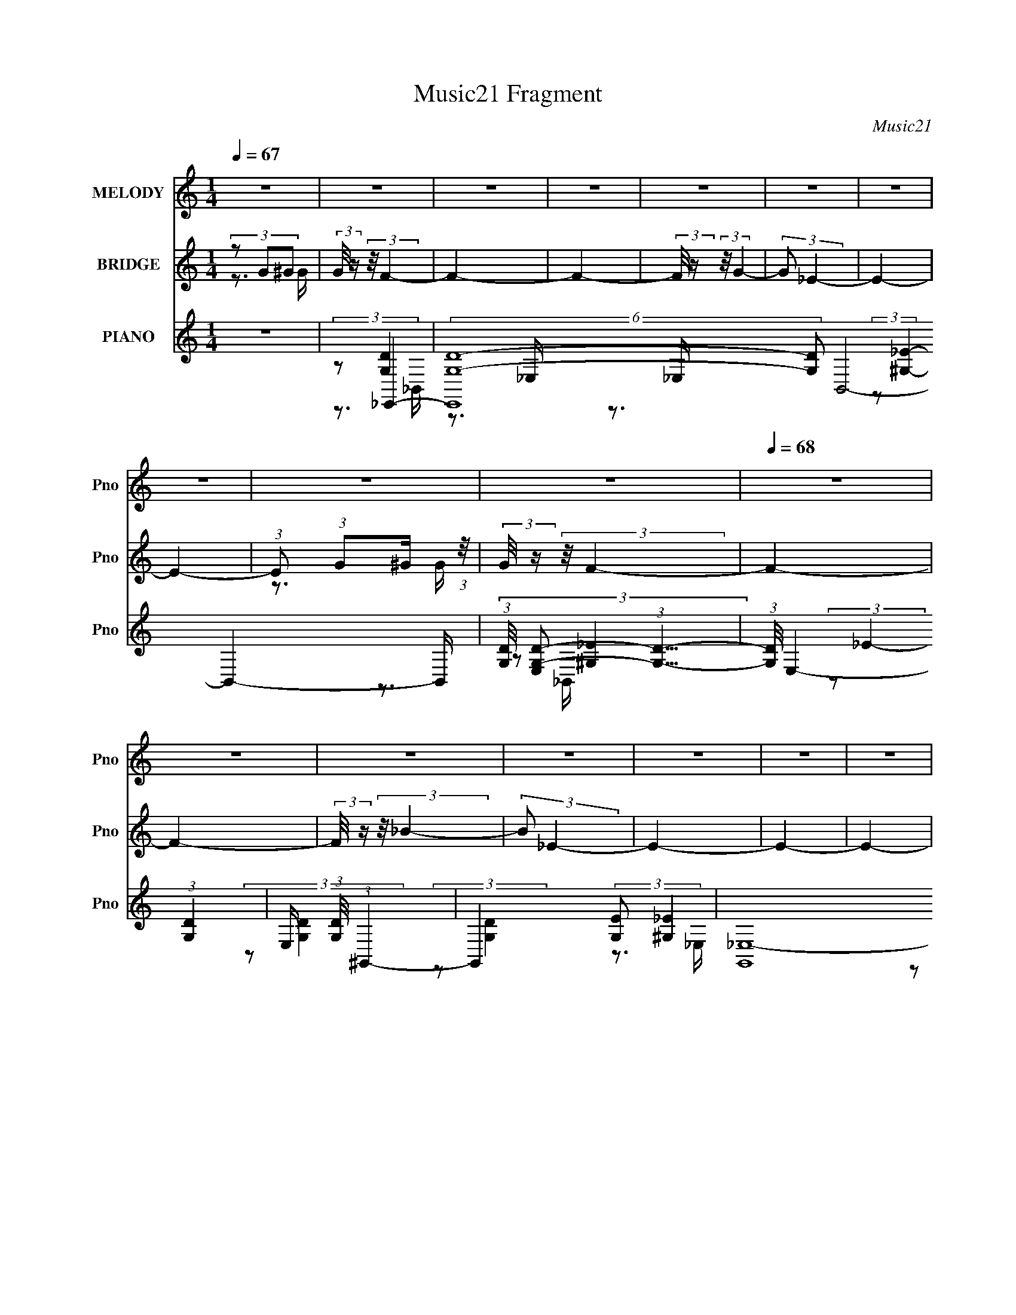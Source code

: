 X:1
T:Music21 Fragment
C:Music21
%%score ( 1 2 ) ( 3 4 5 ) ( 6 7 8 9 )
L:1/16
Q:1/4=67
M:1/4
I:linebreak $
K:none
V:1 treble nm="MELODY" snm="Pno"
V:2 treble 
V:3 treble nm="BRIDGE" snm="Pno"
L:1/4
V:4 treble 
L:1/4
V:5 treble 
L:1/4
V:6 treble nm="PIANO" snm="Pno"
V:7 treble 
V:8 treble 
V:9 treble 
V:1
 z4 | z4 | z4 | z4 | z4 | z4 | z4 | z4 | z4 | z4 |[Q:1/4=68] z4 | z4 | z4 | z4 | z4 | z4 | z4 | %17
 z4 |[Q:1/4=67] z4 | (3:2:2z2 G2G (3:2:1z/ | (3_B2 z2 c2- | (3:2:1c2c2 (3:2:1z | ^G4- | G4- | G4 | %25
 z4 | z4 | (3:2:2z2 G2G (3:2:1z/ | (3_B2 z2 c2- | c2 (3:2:1c z _B- |[Q:1/4=68] ^G4- (3:2:1B/ | G4 | %32
 z3 c | (3d2d2 z/ _e | _e2>G2- | G (3:2:4z/ c-c2 z | (3:2:2B/ z (3:2:2z/ _B2 (3:2:1z/ B- | %37
 (3:2:2B/ z (3:2:2z/ ^G4- | G4- | G4- | (3:2:2G2 z2 c | (3d2d2 z/ _e | _e2 z f- | %43
 f (3:2:4z/ d-d2 z | (3c2 z2 _B2 |[Q:1/4=67] (3:2:2z2 ^G4- | G4- | G4- | (3:2:2G4 z/ G- | %49
 (3:2:2G/ z (3:2:2z/ F4- | F4- | (12:7:2F4 z2 | (3:2:2z2 f2g (3:2:1z/ | %53
 (3:2:1[f_e]/ (3:2:1_e3/2c2 (3:2:1z | (3:2:2f/ z (3:2:2z/ f4- | (6:5:2f4 z |[Q:1/4=68] (3z2 f2g2 | %57
 (3:2:1[f_e]/ (3:2:1_e3/2_B2 (3:2:1z | f x/3 f2 (3:2:1z | (3:2:2d/ z (3:2:2z/ _e4- | %60
 (3:2:2e2 z2 _e- | (3:2:1[ef]/ (3:2:1f3/2g2 (3:2:1z | (3^g2 z2 c2- | (3:2:1c2_e2 (3:2:1z | %64
 d (3:2:2z/ c-(3:2:4c z/ d-d/- | d (3:2:2z/ _B-B2- |[Q:1/4=68] B4- | (12:7:2B4 z2 | %68
 (3:2:2z2 f2g (3:2:1z/ | (3_e2e2 z/ c- | (3:2:4c/ z z/ f2g (3:2:1z/ | (3_e2e2 z/ c- | %72
 (3:2:4c/ z z/ f2g (3:2:1z/ | (3_e2e2 z/ _B- | (3B/ z z/ f2 (3:2:1z | (3:2:2d/ z (3:2:2z/ _e4- | %76
 (3:2:2e4 z/ _B | (3:2:1G2^G2 (3:2:1z | _e4 | (3:2:1[cd]/ (3:2:1d3/2_e2 (3:2:1z | d(3_e2 z/ f2- | %81
[Q:1/4=67] (3:2:2f z/ f3- | f4- | (12:7:2f4 z2 | (3z2 [fg]2 z/ [f_e]- | %85
 (3:2:2[fe]/ z (3:2:2z/ c2 (3:2:1z/ f- | (3:2:2f/ z (3:2:2z/ f4- | (12:7:2f4 z2 | %88
 (3:2:2z2 f2g (3:2:1z/ |[Q:1/4=68] (3_e2_B2 z/ f- | (3f/ z z/ f2 (3:2:1z | _e4- (3:2:1d/ | %92
 e2 z _e- | (3:2:4f2 e/ g2 z/ ^g | (3^g2 z2 c2- | (3:2:1c2d2 (3:2:1z | (3_B2 z2 d2- | %97
[Q:1/4=67] (3:2:2d2 _B4- | B4- | B4- | (3:2:4B/ z z/ f2g (3:2:1z/ | (3_e2e2 z/ c- | %102
 (3:2:4c/ z z/ f2g (3:2:1z/ |[Q:1/4=68] (3_e2e2 z/ c- | c (3z/ f-fg (3:2:1z/ | (3_e2e2 z/ _B- | %106
 (3B/ z z/ _b2 (3:2:1z | (3:2:2d/ z (3:2:2z/ _e4- | (3:2:2e4 z/ _B | (3G2^G2 z/ _e | _e3 z | %111
 g^g=g2 | (3:2:2f2 z4 | d2_e2- |[Q:1/4=66] e4- | e4- | e4- | e2 z2 |[Q:1/4=68] z4 | %119
 (3:2:2z2 G2G (3:2:1z/ |[Q:1/4=67] (3_B2 z2 c2- | (3:2:1c2c2 (3:2:1z | ^G4- | G4- | G4 | z4 | z4 | %127
 (3:2:2z2 G2G (3:2:1z/ | (3_B2 z2 c2- | c2 (3:2:1c z _B- |[Q:1/4=68] ^G4- (3:2:1B/ | G4 | z3 c | %133
 (3d2d2 z/ _e | _e2>G2- | G (3:2:4z/ d-d2 z | (3:2:2c/ z (3:2:2z/ _B2 (3:2:1z/ B- | %137
 (3:2:2B/ z (3:2:2z/ ^G4- | G4- | G4- | (3:2:2G2 z2 c | (3d2d2 z/ _e | _e2 z f- | %143
 f (3:2:4z/ d-d2 z | (3c2 z2 _B2 |[Q:1/4=67] (3:2:2z2 ^G4- | G4- | G4- | (3:2:2G4 z/ G- | %149
 (3:2:2G/ z (3:2:2z/ F4- | F4- | (12:7:2F4 z2 | (3:2:2z2 f2g (3:2:1z/ | %153
 (3:2:1[f_e]/ (3:2:1_e3/2c2 (3:2:1z | (3:2:2f/ z (3:2:2z/ f4- | (6:5:2f4 z |[Q:1/4=68] (3z2 f2g2 | %157
 (3:2:1[f_e]/ (3:2:1_e3/2_B2 (3:2:1z | f x/3 f2 (3:2:1z | (3:2:2d/ z (3:2:2z/ _e4- | %160
 (3:2:2e2 z2 _e- | (3:2:1[ef]/ (3:2:1f3/2g2 (3:2:1z | (3^g2 z2 c2- | (3:2:1c2_e2 (3:2:1z | %164
 d (3:2:2z/ c-(3:2:4c z/ d-d/- | d (3:2:2z/ _B-B2- |[Q:1/4=68] B4- | (12:7:2B4 z2 | %168
 (3:2:2z2 f2g (3:2:1z/ | (3_e2e2 z/ c- | (3:2:4c/ z z/ f2g (3:2:1z/ | (3_e2e2 z/ c- | %172
 (3:2:4c/ z z/ f2g (3:2:1z/ | (3_e2e2 z/ _B- | (3B/ z z/ f2 (3:2:1z | (3:2:2d/ z (3:2:2z/ _e4- | %176
 (3:2:2e4 z/ _B | (3:2:1G2^G2 (3:2:1z | _e4 | (3:2:1[cd]/ (3:2:1d3/2_e2 (3:2:1z | d(3_e2 z/ f2- | %181
[Q:1/4=67] (3:2:2f z/ f3- | f4- | (12:7:2f4 z2 | (3z2 [fg]2 z/ [f_e]- | %185
 (3:2:2[fe]/ z (3:2:2z/ c2 (3:2:1z/ f- | (3:2:2f/ z (3:2:2z/ f4- | (12:7:2f4 z2 | %188
 (3:2:2z2 f2g (3:2:1z/ |[Q:1/4=68] (3_e2_B2 z/ f- | (3f/ z z/ f2 (3:2:1z | _e4- (3:2:1d/ | %192
 e2 z _e- | (3:2:4f2 e/ g2 z/ ^g | (3^g2 z2 c2- | (3:2:1c2d2 (3:2:1z | (3_B2 z2 d2- | %197
[Q:1/4=67] (3:2:2d2 _B4- | B4- | B4- | (3:2:4B/ z z/ f2g (3:2:1z/ | (3_e2e2 z/ c- | %202
 (3:2:4c/ z z/ f2g (3:2:1z/ |[Q:1/4=68] (3_e2e2 z/ c- | c (3z/ f-fg (3:2:1z/ | (3_e2e2 z/ _B- | %206
 (3B/ z z/ _b2 (3:2:1z | (3:2:2d/ z (3:2:2z/ _e4- | (3:2:2e4 z/ _B | (3G2^G2 z/ _e | _e3 z | %211
 g^g=g2 | (3:2:2f2 z4 | d2_e2- |[Q:1/4=66] e4- | e4- | e4- |[Q:1/4=68] e2 z2 | z4 | z4 | z4 | %221
[Q:1/4=67] z4 |[Q:1/4=68] z4 | z4 | z4 |[Q:1/4=67] z4 | z4 | z4 | z4 | (3:2:2z2 c2d (3:2:1z/ | %230
[Q:1/4=68] (3:2:2e/ z (3:2:2z/ _e2 (3:2:1z/ c | (3d2_e2 z/ f- | f4- | (3:2:4f/ z z/ d2_e (3:2:1z/ | %234
 (3:2:2f/ z (3:2:2z/ f2 (3:2:1z/ d | (3_e2f2 z/ g- | g4- | (3g/ z z/ ^g2 (3:2:1z | %238
 (6:5:1[g_e]2 _e5/3 (3:2:1z | (6:5:1[gg]2 g5/3 (3:2:1z |[Q:1/4=67] (6:5:1[e^g]2 ^g5/3 (3:2:1z | %241
 g (3:2:2z/ f-f2- | f4- | (3:2:2f2 z4 | z4 | z4 | (3:2:1z4 ^g (3:2:1z/ | %247
 (3:2:2[fe]/ z (3:2:2z/ ^c2 (3:2:1z/ ^f- | (3:2:2f/ z (3:2:2z/ ^f4- | (12:7:2f4 z2 | %250
[Q:1/4=68] (3:2:2z2 ^f2^g (3:2:1z/ | (3e2B2 z/ ^f- | (3f/ z z/ ^f2 (3:2:1z | e4- (3:2:1e/ | %254
 e2 z e- | (3:2:4^f2 e/ ^g2 z/ a | (3a2 z2 ^c2- | (3:2:1c2_e2 (3:2:1z | (3B2 z2 _e2- | %259
 (3:2:2e2 B4- |[Q:1/4=68] B4- | B4- | (3:2:4B/ z z/ ^f2^g (3:2:1z/ | (3e2e2 z/ ^c- | %264
 (3:2:4c/ z z/ ^f2^g (3:2:1z/ | (3e2e2 z/ ^c- | c (3z/ ^f-f^g (3:2:1z/ | (3e2e2 z/ B- | %268
 (3B/ z z/ b2 (3:2:1z | (3:2:2e/ z (3:2:2z/ e4- | (3:2:2e4 z/ B | (3^G2A2 z/ e | e3 z | ^gag2 | %274
 (3:2:2^f2 z4 |[Q:1/4=67] _e2=e2- | e4- | e4- | e4- (3:2:1^f2 ^g | %279
[Q:1/4=68] (3:2:1e2 e (3:2:2e2 z/ ^c- | (3:2:1c/ x (3:2:1^f2^g (3:2:1z/ | (3e2e2 z/ ^c- | %282
 c (3z/ ^f-f^g (3:2:1z/ | (3e2e2 z/ B- | (3B/ z z/ b2 (3:2:1z | (3:2:2e/ z (3:2:2z/ e4- | %286
 (3:2:2e4 z/ B | (3^G2A2 z/ e | e3 z | ^gag2 | (3:2:2^f2 z4 |[Q:1/4=67] e4- | e4- | %293
 e x/3 _e2 (3:2:1z | e4- | e4- | e4- | e4- | (3:2:2e/ z z3 | z4 | z4 | z4 | z4 | z4 | %304
[Q:1/4=68] z4 | z4 | z4 | z4 | z4 | z4 | z4 | z4 |] %312
V:2
 x4 | x4 | x4 | x4 | x4 | x4 | x4 | x4 | x4 | x4 | x4 | x4 | x4 | x4 | x4 | x4 | x4 | x4 | x4 | %19
 z3 G | x4 | z3 _B | x4 | x4 | x4 | x4 | x4 | z3 G | x4 | x14/3 | x13/3 | x4 | x4 | x4 | x4 | %35
 z3 _B- | x4 | x4 | x4 | x4 | x4 | x4 | x4 | z3 c | x4 | x4 | x4 | x4 | x4 | x4 | x4 | x4 | z3 f- | %53
 z3 f- | x4 | x4 | z3 f- | z3 f- | z3 d- | x4 | x4 | z3 ^g | x4 | z3 d- | x4 | x4 | x4 | x4 | %68
 z3 f | x4 | z3 f | x4 | z3 f | x4 | z3 d- | x4 | x4 | z3 _e | z3 c- | z3 d- | x4 | x4 | x4 | x4 | %84
 x4 | x4 | x4 | x4 | z3 f | x4 | z3 d- | x13/3 | x4 | x13/3 | x4 | z3 c | x4 | x4 | x4 | x4 | %100
 z3 f | x4 | z3 f | x4 | z3 f | x4 | z3 d- | x4 | x4 | x4 | x4 | x4 | z _e2 z | x4 | x4 | x4 | x4 | %117
 x4 | x4 | z3 G | x4 | z3 _B | x4 | x4 | x4 | x4 | x4 | z3 G | x4 | x14/3 | x13/3 | x4 | x4 | x4 | %134
 x4 | z3 c- | x4 | x4 | x4 | x4 | x4 | x4 | x4 | z3 c | x4 | x4 | x4 | x4 | x4 | x4 | x4 | x4 | %152
 z3 f- | z3 f- | x4 | x4 | z3 f- | z3 f- | z3 d- | x4 | x4 | z3 ^g | x4 | z3 d- | x4 | x4 | x4 | %167
 x4 | z3 f | x4 | z3 f | x4 | z3 f | x4 | z3 d- | x4 | x4 | z3 _e | z3 c- | z3 d- | x4 | x4 | x4 | %183
 x4 | x4 | x4 | x4 | x4 | z3 f | x4 | z3 d- | x13/3 | x4 | x13/3 | x4 | z3 c | x4 | x4 | x4 | x4 | %200
 z3 f | x4 | z3 f | x4 | z3 f | x4 | z3 d- | x4 | x4 | x4 | x4 | x4 | z _e2 z | x4 | x4 | x4 | x4 | %217
 x4 | x4 | x4 | x4 | x4 | x4 | x4 | x4 | x4 | x4 | x4 | x4 | z3 _e- | x4 | x4 | x4 | z3 f- | x4 | %235
 x4 | x4 | z3 g- | z3 ^g- | z3 _e- | z3 g- | x4 | x4 | x4 | x4 | x4 | z3 [^fe]- | x4 | x4 | x4 | %250
 z3 ^f | x4 | z3 _e- | x13/3 | x4 | x13/3 | x4 | z3 ^c | x4 | x4 | x4 | x4 | z3 ^f | x4 | z3 ^f | %265
 x4 | z3 ^f | x4 | z3 _e- | x4 | x4 | x4 | x4 | x4 | z e2 z | x4 | x4 | x4 | z3 ^f x7/3 | x5 | %280
 z3 ^f | x4 | z3 ^f | x4 | z3 _e- | x4 | x4 | x4 | x4 | x4 | z e3- | x4 | x4 | z3 e- | x4 | x4 | %296
 x4 | x4 | x4 | x4 | x4 | x4 | x4 | x4 | x4 | x4 | x4 | x4 | x4 | x4 | x4 | x4 |] %312
V:3
 (3z/ G/^G/ | (3:2:2G/8 z/4 (3:2:2z/8 F- | F- | F- | (3:2:2F/8 z/4 (3:2:2z/8 G- | (3:2:2G/ _E- | %6
 E- | E- | (3:2:1E/ (3:2:1G/^G/4 (3:2:1z/8 | (3:2:2G/8 z/4 (3:2:2z/8 F- |[Q:1/4=68] F- | F- | %12
 (3:2:2F/8 z/4 (3:2:2z/8 _B- | (3:2:2B/ _E- | E- | E- | E- | (12:7:2E z/ |[Q:1/4=67] z | z | z | %21
 z | z | z | z | z | z | z | z | z |[Q:1/4=68] z | z | z | z | z | z | z | z | z | z | z | z | z | %43
 z | z |[Q:1/4=67] z | z | z | z | z | z | z | z | (3:2:2z/ C- | C- | (3:2:2C/ F- |[Q:1/4=68] F- | %57
 (3:2:2F/ _B- | (6:5:1B F/4- | (6:5:2F/ _E- | (3:2:1E/F/ (3:2:1z/4 | (6:5:2G/ F- | F- | F- | %64
 (12:7:2F z/ | (3:2:2z/ G- |[Q:1/4=68] G- | (3:2:2G/ F- | (3:2:2F/ G- | (3:2:2G/ _B- | B- | %71
 (3:2:2B/ F- | F- | F- | (3:2:2F/8 z/4 (3:2:2z/8 _B- | (3:2:2B/ G- | (3:2:1G/^G/ (3:2:1z/4 | %77
 B/4 (3:2:2z/8 c/4-c/- | c- | (3:2:2c/ _e- | e- |[Q:1/4=67] (3:2:2e/ f- | (3:2:1f/ G/ (3:2:1z/4 | %83
 G/4 (3:2:2z/8 _B/4-B/- | B- | (3:2:2B/ F- | F- | (3:2:2F/ D- | D- |[Q:1/4=68] (3:2:2D/ _B,- | %90
 (3:2:1B,/ F/ (3:2:1z/4 | D/4 (3:2:2z/8 _E/4-E/- | E- | (3:2:2E/ C- | C- | (3:2:2C/ D- | %96
 (3:2:2D/ _E- |[Q:1/4=67] (3:2:2E/ _B,- | B,- | (3:2:2B,/ F- | (3:2:2F/ G- | G- | G- | %103
[Q:1/4=68] (3:2:2G/ F- | F- | F- | F- | (3:2:2F/ z | z | z | z | z | z | (3:2:2z/ G | %114
[Q:1/4=66] B/4 (3:2:2z/8 F/4-F/- | (3:2:2F/8 z/4 (3:2:2z/8 _E- | (6:5:2E z/4 | z |[Q:1/4=68] z | %119
 z |[Q:1/4=67] z | z | z | z | z | z | z | z | z | z |[Q:1/4=68] z | z | z | z | z | z | z | z | %138
 z | z | z | z | z | z | z |[Q:1/4=67] z | z | z | z | z | z | z | z | (3:2:2z/ C- | C- | %155
 (3:2:2C/ F- |[Q:1/4=68] F- | (3:2:2F/ _B- | (6:5:1B F/4- | (6:5:2F/ _E- | (3:2:1E/F/ (3:2:1z/4 | %161
 (6:5:2G/ F- | F- | F- | (12:7:2F z/ | (3:2:2z/ G- |[Q:1/4=68] G- | (3:2:2G/ F- | (3:2:2F/ G- | %169
 (3:2:2G/ _B- | B- | (3:2:2B/ F- | F- | F- | (3:2:2F/8 z/4 (3:2:2z/8 _B- | (3:2:2B/ G- | %176
 (3:2:1G/^G/ (3:2:1z/4 | B/4 (3:2:2z/8 c/4-c/- | c- | (3:2:2c/ _e- | e- |[Q:1/4=67] (3:2:2e/ f- | %182
 (3:2:1f/ G/ (3:2:1z/4 | G/4 x/12 (3:2:1_B- | (3:2:1[Bf]2 e/4 | (3:2:1g/8 x/4 (3:2:1_b- | b- F- | %187
 b- (3:2:2F/ D- | b D- |[Q:1/4=68] (3:2:1[Dc']/ (3:2:1_b- | (24:13:2[bfF]2 B,/ | %191
 [dD]/4 x/12 (3:2:1_e- | (3:2:1e/ E- | (3:2:2E/ C- | C- | (3:2:2C/ D- | (3:2:2D/ _E- | %197
[Q:1/4=67] (3:2:2E/ _B,- | B,- | (3:2:2B,/ F- | (3:2:2F/ G- | G- | G- |[Q:1/4=68] (3:2:2G/ F- | %204
 F- | F- | F- | (3:2:2F/ _E | F/ z/4 G/4- | G/ z/ | z | z | z | (3:2:1z/ G/ (3:2:1z/4 | %214
[Q:1/4=66] (3:2:2e/8 z/4 (3:2:2z/8 _e- | (3:2:1e/8 x/4 G/ (3:2:1z/4 | (3:2:2d/8 z/4 (3:2:2z/8 d- | %217
[Q:1/4=68] (3:2:1d/ G/ (3:2:1z/4 | f/4 (3:2:2z/8 f/4-f/- | (3:2:2f/ G- | (3:2:1G/ (3:2:1f- | %221
[Q:1/4=67] (3:2:2f/8 e/8 x/6 G/ (3:2:1z/4 |[Q:1/4=68] (3:2:2e/8 z/4 (3:2:2z/8 _e- | %223
 (3:2:1e/8 x/4 G/ (3:2:1z/4 | (3:2:2d/8 z/4 (3:2:2z/8 d- |[Q:1/4=67] (3:2:1d/8 x/4 G/ (3:2:1z/4 | %226
 (3:2:1G/8 [f-A] f/4 | B/4 x/12 c/ (3:2:1z/4 | (6:5:2d/ _e- | (3:2:2e/ z |[Q:1/4=68] z | z | z | %233
 z | z | z | z | z | z | z |[Q:1/4=67] z | z | z | (3:2:1z/ ^F/ (3:2:1z/4 | %244
 (6:5:1[GA]/ A5/12 (3:2:1z/4 | (3:2:2B/8 z/4 (3:2:2z/8 ^g- | (3:2:2g/8 z/4 z3/4 | (3:2:2z/ E- | %248
 E- | (12:7:2E B- |[Q:1/4=68] B- | (3:2:2B/ z | (3:2:2z/ B- | (3:2:1B/^G/ (3:2:1z/4 | (6:5:2A/ B- | %255
 B- | (3:2:2B/ z | z | (3:2:2z/ ^F- | (3:2:2F/ ^G- |[Q:1/4=68] G- | (3:2:2G/ A- | %262
 (3:2:2A/8 z/4 (3:2:2z/8 B- | (3:2:2B/ ^c- | c- | (3:2:2c/ ^c- | (3:2:2c/8 z/4 (3:2:2z/8 _e- | %267
 (3:2:2e/8 z/4 (3:2:2z/8 _e- | (3:2:2e/ B- | (3:2:1B/^G/ (3:2:1z/4 | F/4 (3:2:2z/8 E/4-E/- | %271
 (3:2:2E/ ^C- | C- | (3:2:2C/ E- | (3:2:2E/ ^C- |[Q:1/4=67] (3:2:2C/8 z/4 (3:2:2z/8 [E^G]- | %276
 (3:2:2[EG]/8 z/4 (3:2:2z/8 A- | (3:2:2A/ ^G- | (3:2:2G/ B- |[Q:1/4=68] (3:2:2B/ ^c- | c- | %281
 (3:2:2c/ _e- | (6:5:1e e/4- | e/4 (3:2:2z/8 ^f/4-f/- | (3:2:2f/ b- | (3:2:2b/8 z/4 (3:2:2z/8 b- | %286
 b- | (3:2:2b/ z | z | z | z |[Q:1/4=67] z | z | z | (3z/ ^G/A/ | (3:2:2G/8 z/4 (3:2:2z/8 ^F- | %296
 F- | F- | (3:2:2F/8 z/4 (3:2:2z/8 ^G- | (3:2:2G/ E- | E- | E- | (3:2:1E/ (3:2:1^G/A/4 (3:2:1z/8 | %303
 (3:2:2G/8 z/4 (3:2:2z/8 ^F- |[Q:1/4=68] F- | F- | (3:2:2F/8 z/4 (3:2:2z/8 B- | (3:2:2B/ E- | E- | %309
 E- | E- | (12:7:2E z/ |] %312
V:4
 z3/4 G/4- | x | x | x | x | x | x | x | z3/4 G/4- | x | x | x | x | x | x | x | x | x | x | x | %20
 x | x | x | x | x | x | x | x | x | x | x | x | x | x | x | x | x | x | x | x | x | x | x | x | %44
 x | x | x | x | x | x | x | x | x | x | x | x | x | x | x13/12 | x13/12 | z3/4 G/4- | x13/12 | x | %63
 x | x | x | x | x | x | x | x | x | x | x | x | x | z3/4 _B/4- | x | x | x | x | x | z3/4 ^G/4- | %83
 x | x | x | x | x | x | x | z3/4 D/4- | x | x | x | x | x | x | x | x | x | x | x | x | x | x | %105
 x | x | x | x | x | x | x | x | z3/4 _B/4- | x | x | x | x | x | x | x | x | x | x | x | x | x | %127
 x | x | x | x | x | x | x | x | x | x | x | x | x | x | x | x | x | x | x | x | x | x | x | x | %151
 x | x | x | x | x | x | x | x13/12 | x13/12 | z3/4 G/4- | x13/12 | x | x | x | x | x | x | x | x | %170
 x | x | x | x | x | x | z3/4 _B/4- | x | x | x | x | x | z3/4 ^G/4- | z3/4 _e/4- | %184
 z3/4 g/4- x7/12 | (3:2:2z/ F- | x2 | x2 | x2 | (3:2:2z/ _B,- | z3/4 [dD]/4- x5/12 | (3:2:2z/ _E- | %192
 x4/3 | x | x | x | x | x | x | x | x | x | x | x | x | x | x | x | x | x | x | x | x | %213
 z3/4 _e/4- | x | z3/4 d/4- | x | z3/4 f/4- | x | x | z3/4 _e/4- | z3/4 _e/4- | x | z3/4 d/4- | x | %225
 z3/4 G/4- | z3/4 _B/4- x/3 | z3/4 d/4- | x13/12 | x | x | x | x | x | x | x | x | x | x | x | x | %241
 x | x | z3/4 ^G/4- | z3/4 B/4- | x | x | x | x | x5/4 | x | x | x | z3/4 A/4- | x13/12 | x | x | %257
 x | x | x | x | x | x | x | x | x | x | x | x | z3/4 ^F/4- | x | x | x | x | x | x | x | x | x | %279
 x | x | x | x13/12 | x | x | x | x | x | x | x | x | x | x | x | z3/4 ^G/4- | x | x | x | x | x | %300
 x | x | z3/4 ^G/4- | x | x | x | x | x | x | x | x | x |] %312
V:5
 x | x | x | x | x | x | x | x | x | x | x | x | x | x | x | x | x | x | x | x | x | x | x | x | %24
 x | x | x | x | x | x | x | x | x | x | x | x | x | x | x | x | x | x | x | x | x | x | x | x | %48
 x | x | x | x | x | x | x | x | x | x | x13/12 | x13/12 | x | x13/12 | x | x | x | x | x | x | x | %69
 x | x | x | x | x | x | x | x | x | x | x | x | x | x | x | x | x | x | x | x | x | x | x | x | %93
 x | x | x | x | x | x | x | x | x | x | x | x | x | x | x | x | x | x | x | x | x | x | x | x | %117
 x | x | x | x | x | x | x | x | x | x | x | x | x | x | x | x | x | x | x | x | x | x | x | x | %141
 x | x | x | x | x | x | x | x | x | x | x | x | x | x | x | x | x | x13/12 | x13/12 | x | x13/12 | %162
 x | x | x | x | x | x | x | x | x | x | x | x | x | x | x | x | x | x | x | x | x | x | x19/12 | %185
 x | x2 | x2 | x2 | x | x17/12 | x | x4/3 | x | x | x | x | x | x | x | x | x | x | x | x | x | x | %207
 x | x | x | x | x | x | x | x | x | x | x | x | x | x | x | x | x | x | z3/4 f/4- | x4/3 | x | %228
 x13/12 | x | x | x | x | x | x | x | x | x | x | x | x | x | x | x | x | x | x | x | x | x5/4 | %250
 x | x | x | x | x13/12 | x | x | x | x | x | x | x | x | x | x | x | x | x | x | x | x | x | x | %273
 x | x | x | x | x | x | x | x | x | x13/12 | x | x | x | x | x | x | x | x | x | x | x | x | x | %296
 x | x | x | x | x | x | x | x | x | x | x | x | x | x | x | x |] %312
V:6
 z4 | (3:2:2z2 _E,,4- | (6:5:2[E,,G,-D-]16 [G,D]2 B,,8- B,,4- B,, | %3
 (3:2:1[G,D]/ [E,G,-D-]2 (3:2:1[G,D]5/2- | (3:2:1[G,D]/ E,4- (3:2:1[G,D]4- | %5
 E, (3:2:1[G,D]/ (3:2:1^G,,4- | G,,4- (3:2:2[G,E]2 [^G,_E]4- | (12:7:2[G,,_E,-]16 [G,E]2 | %8
 (24:13:2[E,^G,]8 [G,E]/ | (3:2:1E/ x (3:2:1_E,,4- | %10
[Q:1/4=68] (6:5:2[E,,_E,-]16 [G,D]2 B,,8- B,,4- B,, | (12:7:2[E,G,-D-]4 [G,-D-G,D]5/2 | %12
 (3:2:1[G,D]2 E,4- (3:2:1[G,D]4- | (3:2:2E,/ [G,D]/ x2/3 (3:2:1^G,,4- | %14
 G,,4- (3:2:2[G,E]2 [^G,_E]4- | G,,4- (3:2:2[G,E]/ [^G,_E]4- | G,,4- [G,E]4- | %17
 (3G,,2 [G,E_E,,-]2 E,,2- |[Q:1/4=67] (24:17:2[E,,G,-D-]16 [G,D]/ (48:37:1B,,16 | %19
 (3:2:2[G,D]/ [E,G,-D-]2 (3:2:1[G,D]3- | (3:2:2[G,D]/ [E,G,D]2 [G,D]4/3 (3:2:1z | %21
 E, x/3 (3:2:1^G,,4- | (48:37:1[G,,_B,_E]16 G,2 | (6:5:1[G,_B,-_E-]2 (3:2:1[_B,_E]7/2- | %24
 (3:2:2[B,E]/ [G,_B,-_E-]2 (3:2:1[_B,_E]3- | (3:2:1[B,E]2 [G,_E,,-] (3:2:1_E,,5/2- | %26
 (24:17:1[E,,G,D]16 B,,8- B,,3 | (6:5:1[E,G,-D-]2 (3:2:1[G,D]7/2- | %28
 (3:2:2[G,D]/ [E,G,D]2 [G,D]4/3 (3:2:1z | E, x/3 (3:2:1^G,,4- | %30
[Q:1/4=68] (3:2:1[G,,_B,-_E-]16 G,2 | (3:2:1[B,E]/ G,4- (3:2:1[_B,_E]4- | G,3 (6:5:2[B,E]4 z | %33
 (3:2:2z2 C,,4- | (6:5:2C,,4 [E,G,]2 G,,3 [_E,G,C]2 (3:2:1z | (3:2:2z2 G,,4- | %36
 [G,,D_B,D]4 D,4- D, | (3:2:1G,/ x (3:2:1^G,,4- | (24:17:1[G,,_EC]16 E,8- E,2 | %39
 (3:2:2E/ [G,C-_E-]2 (3:2:1[C_E]3- | (3:2:2[CE]2 G,2 [C_E]2 (3:2:1z | (3:2:2z2 C,,4- | %42
 (6:5:2[C,,_E,G,]4 [E,G,]2 G,,3 | C, x/3 (3:2:1G,,4- | [G,,_B,D]4 (3:2:1[B,D]2 D,4- D, | %45
[Q:1/4=67] G, x/3 (3:2:1^G,,4- | (24:17:2[G,,C-_E-]16 [CE]2 E,8- E,2 | %47
 (3:2:2[CE]/ [G,C-]2 (3:2:1C3- | (3:2:1[C_E]2 _E8/3 | (3:2:1[CE]/ x (3:2:1_B,,,4- | %50
 (12:7:2[B,,,D,-_E-]16 B,,8 F,2 F,,8- F,, | (3[D,EF,_B,]/ [F,_B,B,B,EB,,F,]3/2 [D,F,B,B,D]4- | %52
 (3[D,F,B,B,D]2 B,,/ z4 | (3:2:2z2 ^G,,4- | [G,,C_E]4 (3:2:1[CE]2 E,4- E, | G, x/3 (3:2:1_B,,4- | %56
[Q:1/4=68] (3:2:2B,,4 [DF]2 F,2 [DF_B]2 (3:2:1z | (3:2:2z2 G,,4- | (6:5:2[G,,_B,DG]4 [B,D]2 D,3 | %59
 G, x/3 (3:2:1C,4- | (6:5:2[C,_EG]4 [EG]/ G,3 | (6:5:1[CF,-]2 (3:2:1F,7/2- | %62
 (3F,4 [Gc]2 C2 [^Gc]2 (3:2:1z | (3:2:2z2 _B,,4- | (6:5:2[B,,DF_B]4 [DF]2 F,3 | %65
 B, x/3 (3:2:1_E,4- |[Q:1/4=68] (24:17:2[E,G-_B-_e-]16 [GB]2 B,8- B,2 | %67
 (3:2:1[GBe]/ E4- (3:2:1[G_B_e]4- | E2 (3:2:1[GBe]/ [G_B^c_e] (6:5:1z2 | (3:2:2z2 ^G,,4- | %70
 (24:13:2[G,,^G,G,-]8 [CE]/ E,4- E, | (3:2:1[G,D]/ (3:2:2D3/2 _B,,4- | [B,,DF]4 (3:2:1[DF]2 F,3 | %73
 (3:2:1B,/ x (3:2:1G,,4- | (6:5:1[G,,_B,D]4 D,3 (6:5:1G,2 | G, x/3 (3:2:1C,4- | %76
 (6:5:2[C,_EG]4 [EG]/ G,3 | C x/3 (3:2:1F,4- | [F,^Gc]4 (3:2:1[Gc]2 C3 | (3:2:1F/ x (3:2:1^G,,4- | %80
 (6:5:2[G,,C_E^G]4 [CEG]2 (24:13:1E,8 |[Q:1/4=67] G, x/3 (3:2:1_B,,4- | %82
 [B,,DF_B]12 (3:2:1[DFB]2 F,8- F,3 | [B,DF_B] (3:2:2[DF_B]/ D,4- | (6:5:2[D,DF_B]4 B,/ x/3 | %85
 (3:2:2z2 ^G,,4- | [G,,C_E^G]4 (3:2:1[CEG]2 E,4- E, | (3:2:1G,/ x (3:2:1_B,,4- | %88
 (24:13:2[B,,DF_B]8 [DFB]2 F,3 |[Q:1/4=68] (3:2:1B,/ x (3:2:1G,,4- | %90
 (6:5:2[G,,_B,DG]4 [B,DG]2 D,3 | G, x/3 (3:2:1C,4- | %92
 (6:5:1[C,_E,_E-]4[_E-EG]2/3 (3:2:1[EG] (12:7:2G,8 C/ | [EG] (3[GC]/ (1:1:1[CF,-]/ F,7/2- | %94
 [F,^Gc]4 C3 | (3:2:1F/ x (3:2:1_B,,4- | (6:5:1[B,,DF_BDFB]4 F,3 |[Q:1/4=67] B, x/3 (3:2:1_E,4- | %98
 (48:37:2[E,G-_B-_e-]16 [GBe]2 B,12 | (3:2:1[GBe]/ E4- (3:2:1[G_B^c_e]4- | %100
 E3 (3:2:2[GBce]/ [G_B^c]4- | (3:2:1[GBc]/ x (3:2:1^G,,4- | (6:5:2[G,,C_E^G]4 [CEG]/ E,4- E, | %103
[Q:1/4=68] G, x/3 (3:2:1^G,,4- | (6:5:2G,,4 [DFB]2 E,3 [DF_B]2 (3:2:1z | (3:2:2z2 G,,4- | %106
 (6:5:2[G,,_B,DG]4 [B,DG]2 D,3 | G, x/3 (3:2:1C,4- | [C,_EGc]4 (3:2:1[EGc]2 G,4- G, | %109
 (3:2:1C/ x (3:2:1F,,4- | (6:5:3[F,,^G,CF]4 [^G,CFG,CF] [G,CF] C,3 | %111
 (6:5:1[F,_B,,-]2 (3:2:1_B,,7/2- | (6:5:3[B,,DF_B]4 [DF_BDFB] [DFB] F,3 | %113
 B, (3:2:2z/ [_E,G_B_e]-[E,GBe]2- |[Q:1/4=66] (3:2:2[E,GBe]/ z (3:2:1z/ [D,F_B_e]2 (3:2:1z | %115
 (3:2:2z2 [_E,G_B_e]4- | [E,GBe]4- | (3:2:2[E,GBe]2 ^G,,4- | %118
[Q:1/4=68] G,,4- (3:2:2[E,D]/ [_E,D]4- | (3:2:2G,,2 [E,DG,-D-]/ (3:2:1[G,D]7/2- | %120
[Q:1/4=67] (3:2:2[G,D]/ [E,G,D]2 [G,D]4/3 (3:2:1z | E, x/3 (3:2:1^G,,4- | %122
 (48:37:1[G,,_B,_E]16 G,2 | (6:5:1[G,_B,-_E-]2 (3:2:1[_B,_E]7/2- | %124
 (3:2:2[B,E]/ [G,_B,_E]2 (3:2:1[_B,_E]3 | (3:2:1G,/ x (3:2:1_E,,4- | %126
 (24:17:1[E,,G,D]16 B,,8- B,,3 | (6:5:1[E,G,-D-]2 (3:2:1[G,D]7/2- | %128
 (3:2:2[G,D]/ [E,G,D]2 [G,D]4/3 (3:2:1z | E, x/3 (3:2:1^G,,4- | %130
[Q:1/4=68] (3:2:1[G,,_B,-_E-]16 G,2 | (3:2:1[B,E]/ G,4- (3:2:1[_B,_E]4- | G,3 (6:5:2[B,E]4 z | %133
 (3:2:2z2 C,,4- | (6:5:2C,,4 [E,G,]2 G,,3 [_E,G,C]2 (3:2:1z | (3:2:2z2 G,,4- | %136
 [G,,D_B,D]4 D,4- D, | (3:2:1G,/ x (3:2:1^G,,4- | (24:17:1[G,,_EC]16 E,8- E,2 | %139
 (3:2:2E/ [G,C-_E-]2 (3:2:1[C_E]3- | (3:2:2[CE]2 G,2 [C_E]2 (3:2:1z | (3:2:2z2 C,,4- | %142
 (6:5:2[C,,_E,G,]4 [E,G,]2 G,,3 | C, x/3 (3:2:1G,,4- | [G,,_B,D]4 (3:2:1[B,D]2 D,4- D, | %145
[Q:1/4=67] G, x/3 (3:2:1^G,,4- | (24:17:2[G,,C-_E-]16 [CE]2 E,8- E,2 | %147
 (3:2:2[CE]/ [G,C-]2 (3:2:1C3- | (3:2:1[C_E]2 _E8/3 | (3:2:1[CE]/ x (3:2:1_B,,,4- | %150
 (12:7:2[B,,,D,-_E-]16 B,,8 F,2 F,,8- F,, | (3[D,EF,_B,]/ [F,_B,B,B,EB,,F,]3/2 [D,F,B,B,D]4- | %152
 (3[D,F,B,B,D]2 B,,/ z4 | (3:2:2z2 ^G,,4- | [G,,C_E]4 (3:2:1[CE]2 E,4- E, | G, x/3 (3:2:1_B,,4- | %156
[Q:1/4=68] (3:2:2B,,4 [DF]2 F,2 [DF_B]2 (3:2:1z | (3:2:2z2 G,,4- | (6:5:2[G,,_B,DG]4 [B,D]2 D,3 | %159
 G, x/3 (3:2:1C,4- | (6:5:2[C,_EG]4 [EG]/ G,3 | (6:5:1[CF,-]2 (3:2:1F,7/2- | %162
 (3F,4 [Gc]2 C2 [^Gc]2 (3:2:1z | (3:2:2z2 _B,,4- | (6:5:2[B,,DF_B]4 [DF]2 F,3 | %165
 B, x/3 (3:2:1_E,4- |[Q:1/4=68] (24:17:2[E,G-_B-_e-]16 [GB]2 B,8- B,2 | %167
 (3:2:1[GBe]/ E4- (3:2:1[G_B_e]4- | E2 (3:2:1[GBe]/ [G_B^c_e] (6:5:1z2 | (3:2:2z2 ^G,,4- | %170
 (24:13:2[G,,^G,G,-]8 [CE]/ E,4- E, | (3:2:1[G,D]/ (3:2:2D3/2 _B,,4- | [B,,DF]4 (3:2:1[DF]2 F,3 | %173
 (3:2:1B,/ x (3:2:1G,,4- | (6:5:1[G,,_B,D]4 D,3 (6:5:1G,2 | G, x/3 (3:2:1C,4- | %176
 (6:5:2[C,_EG]4 [EG]/ G,3 | C x/3 (3:2:1F,4- | [F,^Gc]4 (3:2:1[Gc]2 C3 | (3:2:1F/ x (3:2:1^G,,4- | %180
 (6:5:2[G,,C_E^G]4 [CEG]2 (24:13:1E,8 |[Q:1/4=67] (3:2:1[G,DF]/ (3:2:2[DF]3/2 _B,,4- | %182
 [B,,DF_B]12 (3:2:1[DFB]2 F,8- F,3 | [B,DF_B] (3:2:2[DF_B]/ D,4- | (6:5:2[D,DF_BDFB]4 B,/ x/3 | %185
 (3:2:2z2 ^G,,4- | [G,,C_E^G]4 (3:2:1[CEG]2 E,4- E, | (3:2:1G,/ x (3:2:1_B,,4- | %188
 (24:13:2[B,,DF_B]8 [DFB]2 F,3 |[Q:1/4=68] (3:2:1B,/ x (3:2:1G,,4- | %190
 (6:5:2[G,,_B,DG]4 [B,DG]2 D,3 | G, x/3 (3:2:1C,4- | %192
 (6:5:1[C,_E,_E-]4[_E-EG]2/3 (3:2:1[EG] (12:7:2G,8 C/ | [EG] (3[GC]/ (1:1:1[CF,-]/ F,7/2- | %194
 [F,^Gc]4 C3 | (3:2:1F/ x (3:2:1_B,,4- | (6:5:1[B,,DF_BDFB]4 F,3 |[Q:1/4=67] B, x/3 (3:2:1_E,4- | %198
 (24:17:2[E,G-_B-_e-]16 [GBe]2 B,8- B,2 | (3:2:1[GBe]/ E4- (3:2:1[G_B^c_e]4- | %200
 E2 (3:2:1[GBce]/ [G_B^c]2 (3:2:1z | (3:2:2z2 ^G,,4- | (6:5:2[G,,C_E^G]4 [CEG]/ E,4- E, | %203
[Q:1/4=68] G, x/3 (3:2:1^G,,4- | (6:5:2G,,4 [DFB]2 E,3 [DF_B]2 (3:2:1z | (3:2:2z2 G,,4- | %206
 (6:5:2[G,,_B,DG]4 [B,DG]2 D,3 | G, (3:2:2z/ [_E,,_E,]-[E,,E,]2 | [F,,F,]2>[G,,G,]2- | %209
 [G,,G,] (3:2:2z/ F,,-F,,2- | (6:5:2[F,,^G,CF]4 [G,CF]2 C,3 | (3:2:1F,/ x (3:2:1_B,,4- | %212
 (6:5:3[B,,DF_B]4 [DF_BDFB] [DFB] F,3 | B, x/3 (3:2:1C,4- | %214
[Q:1/4=66] (3:2:2C,4 [EGc]/ G,3 [_EGc]2 (3:2:1z | (3:2:2z2 _B,,4- | (6:5:2[B,,DF_B]4 [DFB]2 F,3 | %217
[Q:1/4=68] (3:2:1B,/ x (3:2:1F,4- | [F,A-]12 (3:2:1[Ac]2 C7 A,8- A,2 | %219
 (3:2:2[Ac]2 [FA-c-]2 (3:2:1[Ac]3/2- | (3:2:1[Ac]2 [CAc]3 F |[Q:1/4=67] (3:2:2z2 C,4- | %222
[Q:1/4=68] (24:13:2[C,_EGc]8 [EGc]2 G,4 | (3:2:1C/ x (3:2:1_B,,4- | %224
 (6:5:2B,,4 [DFB]2 F,3 [DF_B]2 (3:2:1z |[Q:1/4=67] (3:2:2z2 F,4- | %226
 F,4- (3:2:2c/ [FA]2 (3:2:1[FAc]4- | F,4- (3:2:2[FAc]/ [FAc]4- | F,4- (3:2:2[FAc]2 [CFAc]4- | %229
 (3:2:2F,/ [CFAc]/ x2/3 (3:2:1^G,,4- |[Q:1/4=68] [G,,C_E^G]4 (3:2:1[CEG]2 E,4- E, | %231
 G, x/3 (3:2:1_B,,4- | (24:13:2[B,,DF_B]8 [DFB]2 F,3 | (3:2:1B,/ x (3:2:1G,,4- | %234
 [G,,G,-]4 (3:2:1[B,DG]2 D,4 | (3G,/ B,,/ z/ (3:2:2z [C,_EGc]4- | (3:2:2[C,EGc]2 [_B,,DF_B]4- | %237
 (3:2:1[B,,DFB]/ x (3:2:1F,4- | (6:5:2F,4 [Gc]2 C3 [^Gc]2 (3:2:1z | (3:2:2z2 ^G,,4- | %240
[Q:1/4=67] (6:5:2[G,,C_E^G]4 [CEG]2 E,4- E, | G, (3:2:2z/ [_B,,F,_B,DF_B]-[B,,F,B,DFB]2 | %242
 [_B,,F,_B,DF_B]4- | (3:2:2[B,,F,B,DFB]2 B,,4- | %244
 (3:2:1B,,4 [B,EFB] (3:2:2[B,_E^FB]2 z/ [B,,B,EFB]- | %245
 (3:2:2[B,,B,EFB]/ z (3:2:1z/ [B,,B,_E^FB] (6:5:1z2 | (3:2:1z2 [_E^FB]2 (3:2:1z | (3:2:2z2 A,,4- | %248
 [A,,^CEA]4 (3:2:1[CEA]2 E,4- E, | (3:2:1A,/ x (3:2:1B,,4- | %250
[Q:1/4=68] (24:13:2[B,,_E^FB]8 [EFB]2 F,3 | (3:2:1B,/ x (3:2:1^G,,4- | %252
 (6:5:2[G,,B,_E^G]4 [B,EG]2 E,3 | G, x/3 (3:2:1^C,4- | %254
 (6:5:1[C,E,E-]4[E-EG]2/3 (3:2:1[EG] (12:7:2G,8 C/ | [E^G] (3[^GC]/ (1:1:1[C^F,-]/ ^F,7/2- | %256
 [F,A^c]4 C3 | (3:2:1F/ x (3:2:2A,,2 z/ ^F,- | [F,_E^FBEFB]3[EFBB,,]/3 (6:5:1B,,18/5 | %259
 B, x/3 (3:2:1E,4- |[Q:1/4=68] (24:17:2[E,^G-B-e-]16 [GBe]2 B,8- B,2 | %261
 (3:2:1[GBe]/ E4- (3:2:1[^GBde]4- | E2 (3:2:1[GBde]/ [^GBd]2 (3:2:1z | (3:2:2z2 A,,4- | %264
 (6:5:2[A,,^CEA]4 [CEA]/ E,4- E, | A, x/3 (3:2:1A,,4- | (6:5:2A,,4 [EFB]2 E,3 [_E^FB]2 (3:2:1z | %267
 (3:2:2z2 ^G,,4- | (6:5:2[G,,B,_E^G]4 [B,EG]2 E,3 | G, x/3 (3:2:1^C,4- | %270
 [C,E^G^c]4 (3:2:1[EGc]2 G,4- G, | (3:2:1C/ x (3:2:1^F,,4- | (6:5:2[F,,A,^C^F]4 [A,CF]2 C,3 | %273
 (3:2:1F,/ x (3:2:1B,,4- | (6:5:3[B,,_E^FB]4 [_E^FBEFB] [EFB] F,3 |[Q:1/4=67] B, x/3 (3:2:1^C,4- | %276
 (3:2:2C,4 [EGc]/ G,3 [E^c]2 (3:2:1z | (3:2:2z2 B,,4- | %278
 (6:5:3[B,,_E-^F-B-]4 [_E-^F-B-EFB] [EFB] F,3 |[Q:1/4=68] (3:2:2[EFB]2 [B,A,,-]/ (3:2:1A,,7/2- | %280
 (6:5:2[A,,^CEA]4 [CEA]/ E,4- E, | A, x/3 (3:2:1A,,4- | (6:5:2A,,4 [EFB]2 E,3 [_E^FB]2 (3:2:1z | %283
 (3:2:2z2 ^G,,4- | (6:5:2[G,,B,_E^G]4 [B,EG]2 E,3 | G, x/3 (3:2:1^C,4- | %286
 [C,E^G^c]4 (3:2:1[EGc]2 G,4- G, | (3:2:1C/ x (3:2:1^F,,4- | (6:5:2[F,,A,^C^F]4 [A,CF]2 C,3 | %289
 (3:2:1F,/ x (3:2:1B,,4- | (6:5:3[B,,_E^FB]4 [_E^FBEFB] [EFB] F,3 | %291
[Q:1/4=67] B, x/3 (3:2:1[^F,B,,]4- | [F,B,,]4- [EFB]4- | [F,B,,]4- [EFB]4- | %294
 [F,B,,]4- (12:7:1[EFB]4 | (3:2:1[F,B,,]/ x (3:2:1E,,4- | %296
 (6:5:2[E,,^G,-_E-]16 [G,E]2 B,,8- B,,4- B,, | (3:2:1[G,E]/ [E,^G,-_E-]2 (3:2:1[^G,_E]5/2- | %298
 (3:2:1[G,E]/ E,4- (3:2:1[^G,_E]4- | E, (3:2:1[G,E]/ (3:2:1A,,4- | A,,4- (3:2:2[A,E]2 [A,E]4- | %301
 (12:7:2[A,,E,-]16 [A,E]2 | (24:13:2[E,A,]8 [A,E]/ | (3:2:1E/ x (3:2:1E,,4- | %304
[Q:1/4=68] (6:5:2[E,,E,-]16 [G,E]2 B,,8- B,,4- B,, | (12:7:2[E,^G,-_E-]4 [^G,-_E-G,E]5/2 | %306
 (3:2:1[G,E]2 E,4- (3:2:1[^G,_E]4- | (3:2:2E,/ [G,E]/ x2/3 (3:2:1A,,4- | %308
 A,,4- (3:2:2[A,E]2 [A,E]4- | A,,4- (3:2:2[A,E]/ [A,E]4- | A,,4- [A,E]4- | %311
 (3A,,2 [A,EE,,-]2 E,,2- |[Q:1/4=67] E,,4- (3:2:1[G,E]/ B,,4- | (24:19:1[E,,B,-]32 B,,16- B,,7 | %314
 B,4- [EG]4- | B,4- [EG]4- | B,4- [EG]4- | B,4- [EG]4- | B,4 [EG]4- | (3:2:2[EG]/ z z3 |] %320
V:7
 x4 | (3:2:2z2 [G,D]4- | z3 _E,- x71/3 | z3 _E,- | x7 | (3:2:2z2 [^G,_E]4- | x8 | %7
 (3:2:2z2 [^G,_E]4- x20/3 | (3:2:2z2 _E4- x2/3 | (3:2:2z2 [G,D]4- | (3:2:2z2 [G,D]4- x71/3 | %11
 z3 _E,- | x8 | (3:2:2z2 [^G,_E]4- | x8 | x7 | x8 | (3:2:2z2 [G,D]4- | z3 _E,- x20 | z3 _E,- | %20
 z3 _E,- | z3 ^G,- | z3 ^G,- x31/3 | z3 ^G,- | z3 ^G,- | z3 _B,,- | z3 _E,- x55/3 | z3 _E,- | %28
 z3 _E,- | z3 ^G,- | z3 ^G,- x26/3 | x7 | x7 | (3:2:2z2 [_E,G,]4- | x31/3 | %35
 (3:2:1z2 [^G,C]2 (3:2:1z | z3 G,- x5 | (3:2:2z2 [C_E]4 | (3:2:2z2 _E4- x52/3 | z3 ^G,- | x17/3 | %41
 (3:2:2z2 [_E,G,]4- | z3 C,- x11/3 | (3:2:2z2 [_B,D]4- | z3 G,- x19/3 | (3:2:2z2 [C_E]4- | %46
 z3 ^G,- x56/3 | (3z2 _E2G,2 | (3:2:2z2 [C_E]4- | (3:2:2z2 _B,,4- | (3:2:2z2 [_B,B,_E]4- x65/3 | %51
 z3 _B,,- | x13/3 | (3:2:2z2 [C_E]4- | z3 ^G,- x19/3 | (3:2:2z2 [DF]4- | x26/3 | %57
 (3:2:2z2 [_B,D]4- | z3 G,- x11/3 | (3:2:2z2 [_EG]4- | z3 C- x8/3 | (3:2:2z2 [^Gc]4- | x25/3 | %63
 (3:2:2z2 [DF]4- | z3 _B,- x11/3 | (3:2:2z2 [G_B]4- | z3 _E- x56/3 | x7 | x5 | (3:2:2z2 [C_E]4- | %70
 (3:2:1z2 [C_E]2 (3:2:1z x17/3 | (3:2:2z2 [DF]4- | z3 _B,- x13/3 | (3:2:2z2 [_B,D]4 | z3 G,- x4 | %75
 (3:2:2z2 [_EG]4- | z3 C- x8/3 | (3:2:2z2 [^Gc]4- | z3 F- x13/3 | (3:2:2z2 [C_E^G]4- | z3 ^G,- x5 | %81
 (3:2:2z2 [DF_B]4- | z3 _B,- x61/3 | (3:2:2z2 [DF_B]4 | (3:2:2z4 _B,2 | (3:2:2z2 [C_E^G]4- | %86
 z3 ^G,- x19/3 | (3:2:2z2 [DF_B]4- | z3 _B,- x14/3 | (3:2:2z2 [_B,DG]4- | z3 G,- x11/3 | %91
 (3:2:2z2 [_EG]4- | (3z2 [_EG]2C2- x17/3 | z3 C- | z3 F- x3 | (3:2:2z2 [DF_B]4 | z3 _B,- x7/3 | %97
 (3:2:2z2 [G_B_e]4- | z3 _E- x65/3 | x7 | x6 | (3:2:2z2 [C_E^G]4- | z3 ^G,- x14/3 | %103
 (3:2:2z2 [DF_B]4- | x31/3 | (3:2:2z2 [_B,DG]4- | z3 G,- x11/3 | (3:2:2z2 [_EGc]4- | z3 C- x19/3 | %109
 (3:2:2z2 [^G,CF]4- | z3 F,- x11/3 | (3:2:2z2 [DF_B]4- | z3 _B,- x11/3 | x4 | x4 | x4 | x4 | %117
 (3:2:2z2 [_E,D]4- | x7 | z3 _E,- | z3 _E,- | z3 ^G,- | z3 ^G,- x31/3 | z3 ^G,- | z3 ^G,- | %125
 z3 _B,,- | z3 _E,- x55/3 | z3 _E,- | z3 _E,- | z3 ^G,- | z3 ^G,- x26/3 | x7 | x7 | %133
 (3:2:2z2 [_E,G,]4- | x31/3 | (3:2:1z2 [^G,C]2 (3:2:1z | z3 G,- x5 | (3:2:2z2 [C_E]4 | %138
 (3:2:2z2 _E4- x52/3 | z3 ^G,- | x17/3 | (3:2:2z2 [_E,G,]4- | z3 C,- x11/3 | (3:2:2z2 [_B,D]4- | %144
 z3 G,- x19/3 | (3:2:2z2 [C_E]4- | z3 ^G,- x56/3 | (3z2 _E2G,2 | (3:2:2z2 [C_E]4- | %149
 (3:2:2z2 _B,,4- | (3:2:2z2 [_B,B,_E]4- x65/3 | z3 _B,,- | x13/3 | (3:2:2z2 [C_E]4- | %154
 z3 ^G,- x19/3 | (3:2:2z2 [DF]4- | x26/3 | (3:2:2z2 [_B,D]4- | z3 G,- x11/3 | (3:2:2z2 [_EG]4- | %160
 z3 C- x8/3 | (3:2:2z2 [^Gc]4- | x25/3 | (3:2:2z2 [DF]4- | z3 _B,- x11/3 | (3:2:2z2 [G_B]4- | %166
 z3 _E- x56/3 | x7 | x5 | (3:2:2z2 [C_E]4- | (3:2:1z2 [C_E]2 (3:2:1z x17/3 | (3:2:2z2 [DF]4- | %172
 z3 _B,- x13/3 | (3:2:2z2 [_B,D]4 | z3 G,- x4 | (3:2:2z2 [_EG]4- | z3 C- x8/3 | (3:2:2z2 [^Gc]4- | %178
 z3 F- x13/3 | (3:2:2z2 [C_E^G]4- | z3 ^G,- x5 | (3:2:2z2 [DF_B]4- | z3 _B,- x61/3 | %183
 (3:2:2z2 [DF_B]4 | (3:2:2z4 _B,2 | (3:2:2z2 [C_E^G]4- | z3 ^G,- x19/3 | (3:2:2z2 [DF_B]4- | %188
 z3 _B,- x14/3 | (3:2:2z2 [_B,DG]4- | z3 G,- x11/3 | (3:2:2z2 [_EG]4- | (3z2 [_EG]2C2- x17/3 | %193
 z3 C- | z3 F- x3 | (3:2:2z2 [DF_B]4 | z3 _B,- x7/3 | (3:2:2z2 [G_B_e]4- | z3 _E- x56/3 | x7 | x5 | %201
 (3:2:2z2 [C_E^G]4- | z3 ^G,- x14/3 | (3:2:2z2 [DF_B]4- | x31/3 | (3:2:2z2 [_B,DG]4- | %206
 z3 G,- x11/3 | x4 | x4 | (3:2:2z2 [^G,CF]4- | z3 F,- x11/3 | (3:2:2z2 [DF_B]4- | z3 _B,- x11/3 | %213
 (3:2:2z2 [_EGc]4- | x26/3 | (3:2:2z2 [DF_B]4- | z3 _B,- x11/3 | (3:2:2z2 [Ac]4- | %218
 (3:2:2z2 c4 x79/3 | z3 C- | (3:2:2z4 F2 x4/3 | (3:2:2z2 [_EGc]4- | z3 C- x17/3 | %223
 (3:2:2z2 [DF_B]4- | x31/3 | (3z2 _E2 z/ c- | x25/3 | x7 | x8 | (3:2:2z2 [C_E^G]4- | %230
 z3 ^G,- x19/3 | (3:2:2z2 [DF_B]4- | z3 _B,- x14/3 | (3:2:2z2 [_B,DG]4- | %234
 (3:2:1z2 [_B,DG]2 (3:2:1z x16/3 | x13/3 | x4 | (3:2:2z2 [^Gc]4- | x31/3 | (3:2:2z2 [C_E^G]4- | %240
 z3 ^G,- x17/3 | x4 | x4 | (3z2 [B,_E^FB]2 z/ [B,EFB]- | x19/3 | x4 | (3:2:2z4 B,2 | %247
 (3:2:2z2 [^CEA]4- | z3 A,- x19/3 | (3:2:2z2 [_E^FB]4- | z3 B,- x14/3 | (3:2:2z2 [B,_E^G]4- | %252
 z3 ^G,- x11/3 | (3:2:2z2 [E^G]4- | (3z2 [E^G]2^C2- x17/3 | z3 ^C- | z3 ^F- x3 | (3:2:2z2 B,,4- | %258
 z3 B,- x7/3 | (3:2:2z2 [^GBe]4- | z3 E- x56/3 | x7 | x5 | (3:2:2z2 [^CEA]4- | z3 A,- x14/3 | %265
 (3:2:2z2 [_E^FB]4- | x31/3 | (3:2:2z2 [B,_E^G]4- | z3 ^G,- x11/3 | (3:2:2z2 [E^G^c]4- | %270
 z3 ^C- x19/3 | (3:2:2z2 [A,^C^F]4- | z3 ^F,- x11/3 | (3:2:2z2 [_E^FB]4- | z3 B,- x11/3 | %275
 (3:2:2z2 [E^G^c]4- | x26/3 | (3:2:2z2 [_E^FB]4- | z3 B,- x11/3 | (3:2:2z2 [^CEA]4- | %280
 z3 A,- x14/3 | (3:2:2z2 [_E^FB]4- | x31/3 | (3:2:2z2 [B,_E^G]4- | z3 ^G,- x11/3 | %285
 (3:2:2z2 [E^G^c]4- | z3 ^C- x19/3 | (3:2:2z2 [A,^C^F]4- | z3 ^F,- x11/3 | (3:2:2z2 [_E^FB]4- | %290
 z3 B,- x11/3 | (3:2:2z2 [_E^FB]4- | x8 | x8 | x19/3 | (3:2:2z2 [^G,_E]4- | z3 E,- x71/3 | z3 E,- | %298
 x7 | (3:2:2z2 [A,E]4- | x8 | (3:2:2z2 [A,E]4- x20/3 | (3:2:2z2 E4- x2/3 | (3:2:2z2 [^G,_E]4- | %304
 (3:2:2z2 [^G,_E]4- x71/3 | z3 E,- | x8 | (3:2:2z2 [A,E]4- | x8 | x7 | x8 | (3:2:2z2 [^G,_E]4- | %312
 x25/3 | (3:2:2z2 [E^G]4- x133/3 | x8 | x8 | x8 | x8 | x8 | x4 |] %320
V:8
 x4 | z3 _B,,- | x83/3 | x4 | x7 | x4 | x8 | x32/3 | x14/3 | z3 _B,,- | x83/3 | x4 | x8 | x4 | x8 | %15
 x7 | x8 | z3 _B,,- | x24 | x4 | x4 | x4 | x43/3 | x4 | x4 | x4 | x67/3 | x4 | x4 | x4 | x38/3 | %31
 x7 | x7 | z3 G,,- | x31/3 | z3 D,- | x9 | z3 _E,- | z3 ^G,- x52/3 | x4 | x17/3 | z3 G,,- | x23/3 | %43
 z3 D,- | x31/3 | z3 _E,- | x68/3 | z3 ^G, | x4 | z3 F,,- | z3 [_B,,F,]- x65/3 | x4 | x13/3 | %53
 z3 _E,- | x31/3 | z3 F,- | x26/3 | z3 D,- | x23/3 | z3 G,- | x20/3 | z3 C- | x25/3 | z3 F,- | %64
 x23/3 | (3z2 _e2 z/ _B,- | x68/3 | x7 | x5 | z3 _E,- | x29/3 | z3 F,- | x25/3 | z3 D,- | x8 | %75
 z3 G,- | x20/3 | z3 C- | x25/3 | z3 _E,- | x9 | z3 F,- | x73/3 | z3 _B,- | x4 | z3 _E,- | x31/3 | %87
 z3 F,- | x26/3 | z3 D,- | x23/3 | (3:2:2z4 G,2- | (3:2:2z2 c4 x17/3 | x4 | x7 | z3 F,- | x19/3 | %97
 z3 _B,- | x77/3 | x7 | x6 | z3 _E,- | x26/3 | z3 _E,- | x31/3 | z3 D,- | x23/3 | z3 G,- | x31/3 | %109
 z3 C,- | x23/3 | z3 F,- | x23/3 | x4 | x4 | x4 | x4 | x4 | x7 | x4 | x4 | x4 | x43/3 | x4 | x4 | %125
 x4 | x67/3 | x4 | x4 | x4 | x38/3 | x7 | x7 | z3 G,,- | x31/3 | z3 D,- | x9 | z3 _E,- | %138
 z3 ^G,- x52/3 | x4 | x17/3 | z3 G,,- | x23/3 | z3 D,- | x31/3 | z3 _E,- | x68/3 | z3 ^G, | x4 | %149
 z3 F,,- | z3 [_B,,F,]- x65/3 | x4 | x13/3 | z3 _E,- | x31/3 | z3 F,- | x26/3 | z3 D,- | x23/3 | %159
 z3 G,- | x20/3 | z3 C- | x25/3 | z3 F,- | x23/3 | (3z2 _e2 z/ _B,- | x68/3 | x7 | x5 | z3 _E,- | %170
 x29/3 | z3 F,- | x25/3 | z3 D,- | x8 | z3 G,- | x20/3 | z3 C- | x25/3 | z3 _E,- | x9 | z3 F,- | %182
 x73/3 | z3 _B,- | x4 | z3 _E,- | x31/3 | z3 F,- | x26/3 | z3 D,- | x23/3 | (3:2:2z4 G,2- | %192
 (3:2:2z2 c4 x17/3 | x4 | x7 | z3 F,- | x19/3 | z3 _B,- | x68/3 | x7 | x5 | z3 _E,- | x26/3 | %203
 z3 _E,- | x31/3 | z3 D,- | x23/3 | x4 | x4 | z3 C,- | x23/3 | z3 F,- | x23/3 | z3 G,- | x26/3 | %215
 z3 F,- | x23/3 | z3 A,- | z3 F- x79/3 | z3 F- | x16/3 | z3 G,- | x29/3 | z3 F,- | x31/3 | %225
 (3:2:2z2 [FA]4- | x25/3 | x7 | x8 | z3 _E,- | x31/3 | z3 F,- | x26/3 | z3 D,- | z3 B,,- x16/3 | %235
 x13/3 | x4 | z3 C- | x31/3 | z3 _E,- | x29/3 | x4 | x4 | x4 | x19/3 | x4 | x4 | z3 E,- | x31/3 | %249
 z3 ^F,- | x26/3 | z3 _E,- | x23/3 | (3:2:2z4 ^G,2- | (3:2:2z2 ^c4 x17/3 | x4 | x7 | %257
 (3:2:2z2 [_E^FB]4 | x19/3 | z3 B,- | x68/3 | x7 | x5 | z3 E,- | x26/3 | z3 E,- | x31/3 | z3 _E,- | %268
 x23/3 | z3 ^G,- | x31/3 | z3 ^C,- | x23/3 | z3 ^F,- | x23/3 | z3 ^G,- | x26/3 | z3 ^F,- | x23/3 | %279
 z3 E,- | x26/3 | z3 E,- | x31/3 | z3 _E,- | x23/3 | z3 ^G,- | x31/3 | z3 ^C,- | x23/3 | z3 ^F,- | %290
 x23/3 | x4 | x8 | x8 | x19/3 | z3 B,,- | x83/3 | x4 | x7 | x4 | x8 | x32/3 | x14/3 | z3 B,,- | %304
 x83/3 | x4 | x8 | x4 | x8 | x7 | x8 | z3 B,,- | x25/3 | x145/3 | x8 | x8 | x8 | x8 | x8 | x4 |] %320
V:9
 x4 | x4 | x83/3 | x4 | x7 | x4 | x8 | x32/3 | x14/3 | x4 | x83/3 | x4 | x8 | x4 | x8 | x7 | x8 | %17
 x4 | x24 | x4 | x4 | x4 | x43/3 | x4 | x4 | x4 | x67/3 | x4 | x4 | x4 | x38/3 | x7 | x7 | x4 | %34
 x31/3 | x4 | x9 | x4 | x64/3 | x4 | x17/3 | x4 | x23/3 | x4 | x31/3 | x4 | x68/3 | x4 | x4 | %49
 z3 F,- | x77/3 | x4 | x13/3 | x4 | x31/3 | x4 | x26/3 | x4 | x23/3 | x4 | x20/3 | x4 | x25/3 | %63
 x4 | x23/3 | x4 | x68/3 | x7 | x5 | x4 | x29/3 | x4 | x25/3 | z3 G,- | x8 | x4 | x20/3 | x4 | %78
 x25/3 | x4 | x9 | x4 | x73/3 | x4 | x4 | x4 | x31/3 | x4 | x26/3 | x4 | x23/3 | z3 C- | x29/3 | %93
 x4 | x7 | x4 | x19/3 | x4 | x77/3 | x7 | x6 | x4 | x26/3 | x4 | x31/3 | x4 | x23/3 | x4 | x31/3 | %109
 x4 | x23/3 | x4 | x23/3 | x4 | x4 | x4 | x4 | x4 | x7 | x4 | x4 | x4 | x43/3 | x4 | x4 | x4 | %126
 x67/3 | x4 | x4 | x4 | x38/3 | x7 | x7 | x4 | x31/3 | x4 | x9 | x4 | x64/3 | x4 | x17/3 | x4 | %142
 x23/3 | x4 | x31/3 | x4 | x68/3 | x4 | x4 | z3 F,- | x77/3 | x4 | x13/3 | x4 | x31/3 | x4 | %156
 x26/3 | x4 | x23/3 | x4 | x20/3 | x4 | x25/3 | x4 | x23/3 | x4 | x68/3 | x7 | x5 | x4 | x29/3 | %171
 x4 | x25/3 | z3 G,- | x8 | x4 | x20/3 | x4 | x25/3 | x4 | x9 | x4 | x73/3 | x4 | x4 | x4 | x31/3 | %187
 x4 | x26/3 | x4 | x23/3 | z3 C- | x29/3 | x4 | x7 | x4 | x19/3 | x4 | x68/3 | x7 | x5 | x4 | %202
 x26/3 | x4 | x31/3 | x4 | x23/3 | x4 | x4 | x4 | x23/3 | x4 | x23/3 | x4 | x26/3 | x4 | x23/3 | %217
 z3 C- | x91/3 | x4 | x16/3 | x4 | x29/3 | x4 | x31/3 | x4 | x25/3 | x7 | x8 | x4 | x31/3 | x4 | %232
 x26/3 | x4 | x28/3 | x13/3 | x4 | x4 | x31/3 | x4 | x29/3 | x4 | x4 | x4 | x19/3 | x4 | x4 | x4 | %248
 x31/3 | x4 | x26/3 | x4 | x23/3 | z3 ^C- | x29/3 | x4 | x7 | x4 | x19/3 | x4 | x68/3 | x7 | x5 | %263
 x4 | x26/3 | x4 | x31/3 | x4 | x23/3 | x4 | x31/3 | x4 | x23/3 | x4 | x23/3 | x4 | x26/3 | x4 | %278
 x23/3 | x4 | x26/3 | x4 | x31/3 | x4 | x23/3 | x4 | x31/3 | x4 | x23/3 | x4 | x23/3 | x4 | x8 | %293
 x8 | x19/3 | x4 | x83/3 | x4 | x7 | x4 | x8 | x32/3 | x14/3 | x4 | x83/3 | x4 | x8 | x4 | x8 | %309
 x7 | x8 | x4 | x25/3 | x145/3 | x8 | x8 | x8 | x8 | x8 | x4 |] %320
